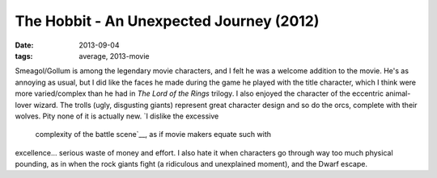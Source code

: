 The Hobbit - An Unexpected Journey (2012)
=========================================

:date: 2013-09-04
:tags: average, 2013-movie



Smeagol/Gollum is among the legendary movie characters, and I felt he
was a welcome addition to the movie. He's as annoying as usual, but I
did like the faces he made during the game he played with the title
character, which I think were more varied/complex than he had in *The
Lord of the Rings* trilogy. I also enjoyed the character of the
eccentric animal-lover wizard. The trolls (ugly, disgusting giants)
represent great character design and so do the orcs, complete with
their wolves. Pity none of it is actually new. `I dislike the excessive
 complexity of the battle scene`__, as if movie makers equate such with
excellence... serious waste of money and effort. I also hate it when
characters go through way too much physical pounding, as in when the
rock giants fight (a ridiculous and unexplained moment), and the Dwarf
escape.


__ http://tshepang.net/overly-complex-action-sequences
